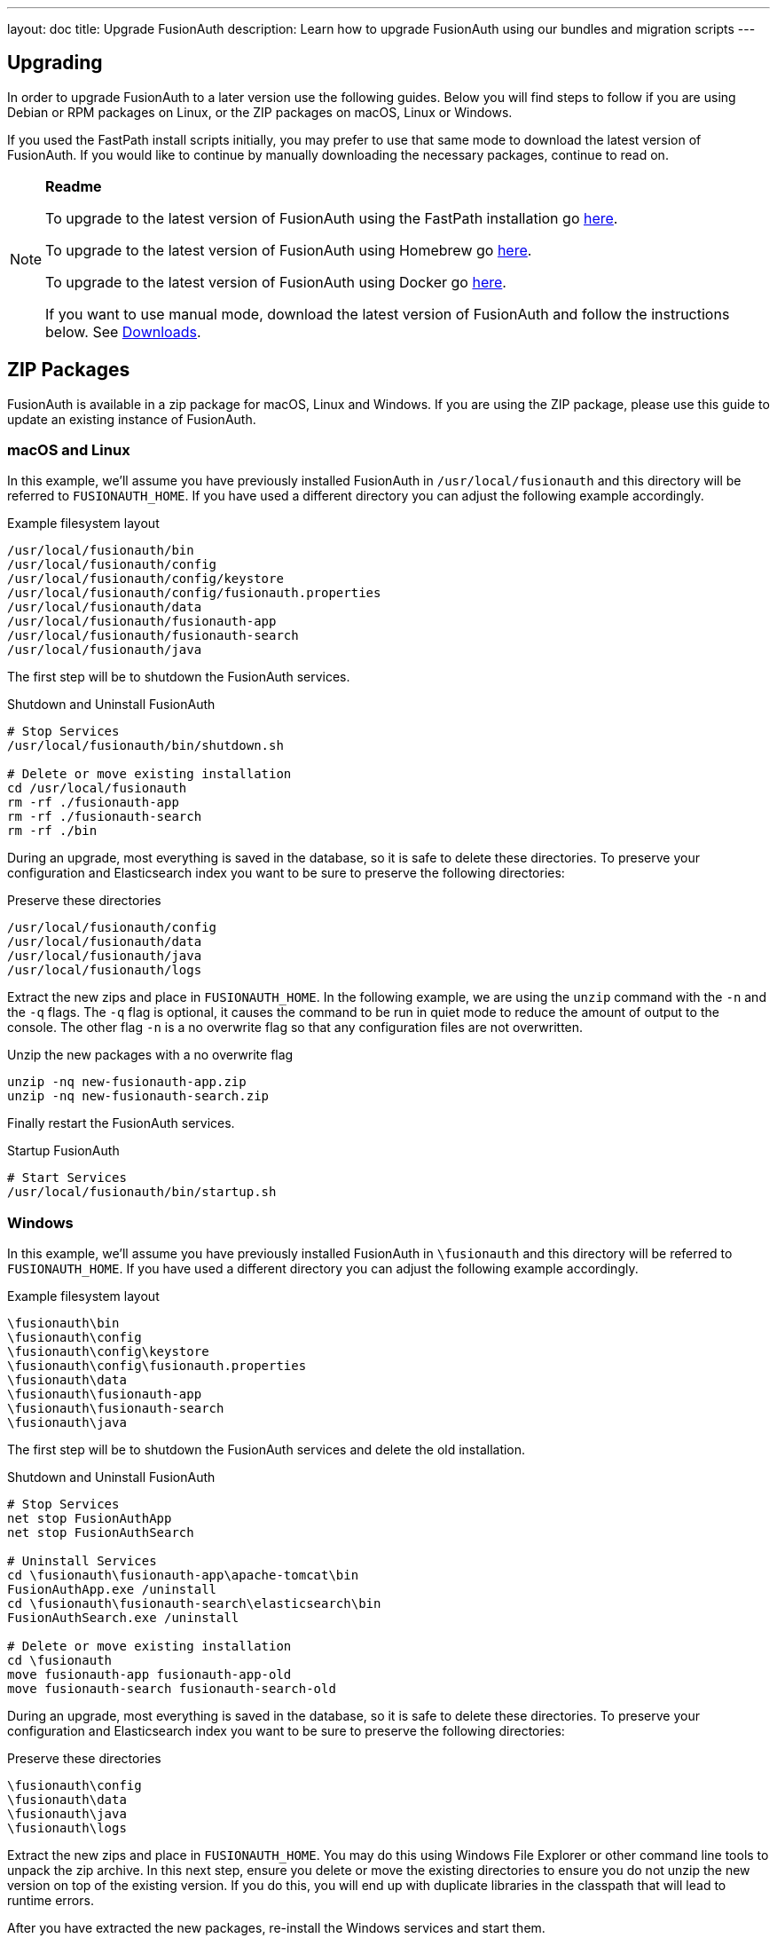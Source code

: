 ---
layout: doc
title: Upgrade FusionAuth
description: Learn how to upgrade FusionAuth using our bundles and migration scripts
---

== Upgrading

In order to upgrade FusionAuth to a later version use the following guides. Below you will find steps to follow if you are using Debian or RPM packages on Linux, or the ZIP packages on macOS, Linux or Windows.

If you used the FastPath install scripts initially, you may prefer to use that same mode to download the latest version of FusionAuth. If you would like to continue by manually downloading the necessary packages, continue to read on.

[NOTE]
====
*Readme*

To upgrade to the latest version of FusionAuth using the FastPath installation go link:/docs/v1/tech/installation-guide/fast-path/[here].

To upgrade to the latest version of FusionAuth using Homebrew go link:/docs/v1/tech/installation-guide/homebrew/[here].

To upgrade to the latest version of FusionAuth using Docker go link:/docs/v1/tech/installation-guide/docker/[here].

If you want to use manual mode, download the latest version of FusionAuth and follow the instructions below. See https://fusionauth.io/download[Downloads].
====


== ZIP Packages

FusionAuth is available in a zip package for macOS, Linux and Windows. If you are using the ZIP package, please use this guide to update an existing instance of FusionAuth.

=== macOS and Linux

In this example, we'll assume you have previously installed FusionAuth in `/usr/local/fusionauth` and this directory will be referred to `FUSIONAUTH_HOME`. If you have used a different directory you can adjust the following example accordingly.

[source,title=Example filesystem layout]
----
/usr/local/fusionauth/bin
/usr/local/fusionauth/config
/usr/local/fusionauth/config/keystore
/usr/local/fusionauth/config/fusionauth.properties
/usr/local/fusionauth/data
/usr/local/fusionauth/fusionauth-app
/usr/local/fusionauth/fusionauth-search
/usr/local/fusionauth/java
----

The first step will be to shutdown the FusionAuth services.

[source,title=Shutdown and Uninstall FusionAuth]
----
# Stop Services
/usr/local/fusionauth/bin/shutdown.sh

# Delete or move existing installation
cd /usr/local/fusionauth
rm -rf ./fusionauth-app
rm -rf ./fusionauth-search
rm -rf ./bin
----

During an upgrade, most everything is saved in the database, so it is safe to delete these directories. To preserve your configuration and Elasticsearch index you want to be sure to preserve the following directories:

[source,title=Preserve these directories]
----
/usr/local/fusionauth/config
/usr/local/fusionauth/data
/usr/local/fusionauth/java
/usr/local/fusionauth/logs
----

Extract the new zips and place in `FUSIONAUTH_HOME`. In the following example, we are using the `unzip` command with the `-n` and the `-q` flags. The `-q` flag is optional, it causes the command to be run in quiet mode to reduce the amount of output to the console. The other flag `-n` is a no overwrite flag so that any configuration files are not overwritten.

[source,title=Unzip the new packages with a no overwrite flag]
----
unzip -nq new-fusionauth-app.zip
unzip -nq new-fusionauth-search.zip
----

Finally restart the FusionAuth services.

[source,title=Startup FusionAuth]
----
# Start Services
/usr/local/fusionauth/bin/startup.sh
----

=== Windows

In this example, we'll assume you have previously installed FusionAuth in `\fusionauth` and this directory will be referred to `FUSIONAUTH_HOME`. If you have used a different directory you can adjust the following example accordingly.

[source,title=Example filesystem layout]
----
\fusionauth\bin
\fusionauth\config
\fusionauth\config\keystore
\fusionauth\config\fusionauth.properties
\fusionauth\data
\fusionauth\fusionauth-app
\fusionauth\fusionauth-search
\fusionauth\java
----

The first step will be to shutdown the FusionAuth services and delete the old installation.

[source,title=Shutdown and Uninstall FusionAuth]
----
# Stop Services
net stop FusionAuthApp
net stop FusionAuthSearch

# Uninstall Services
cd \fusionauth\fusionauth-app\apache-tomcat\bin
FusionAuthApp.exe /uninstall
cd \fusionauth\fusionauth-search\elasticsearch\bin
FusionAuthSearch.exe /uninstall

# Delete or move existing installation
cd \fusionauth
move fusionauth-app fusionauth-app-old
move fusionauth-search fusionauth-search-old
----

During an upgrade, most everything is saved in the database, so it is safe to delete these directories. To preserve your configuration and Elasticsearch index you want to be sure to preserve the following directories:

[source,title=Preserve these directories]
----
\fusionauth\config
\fusionauth\data
\fusionauth\java
\fusionauth\logs
----

Extract the new zips and place in `FUSIONAUTH_HOME`. You may do this using Windows File Explorer or other command line tools to unpack the zip archive. In this next step, ensure you delete or move the existing directories to ensure you do not unzip the new version on top of the existing version. If you do this, you will end up with duplicate libraries in the classpath that will lead to runtime errors.

After you have extracted the new packages, re-install the Windows services and start them.

[source,title=Install and Start FusionAuth]
----
# Install Windows Services
cd \fusionauth\fusionauth-app\apache-tomcat\bin
FusionAuthApp.exe /install
cd \fusionauth\fusionauth-search\elasticsearch\bin
FusionAuthSearch.exe /install

# Startup Services
net start FusionAuthSearch
net start FusionAuthApp
----

That is it, you're done!

== Linux Packages

Updating your application is easy if you installed using the RPM or Debian packages. All you need to do is to issue an update command to the dpkg or rpm program and specify the new package file. Here is an example:

[NOTE]
====
Running the update script will shut down the FusionAuth service if they have not yet been stopped The service will need to be restarted after the update is finished.
====

[source,title=Shutdown FusionAuth]
----
sudo service fusionauth-app stop
sudo service fusionauth-search stop
----

[source,shell,title=Upgrade FusionAuth using Debian bundles]
----
sudo dpkg -i fusionauth-search-<version>.deb
sudo dpkg -i fusionauth-app-<version>.deb
----

[source,shell,title=Upgrade FusionAuth using RPM bundles]
----
sudo rpm -U fusionauth-search-<version>.rpm
sudo rpm -U fusionauth-app-<version>.rpm
----

[source,title=Start FusionAuth]
----
sudo service fusionauth-search start
sudo service fusionauth-app start
----

== Database

[NOTE]
====
If you want FusionAuth to upgrade the database automatically, use the link:/docs/v1/tech/guides/silent-mode/[Silent Mode] process, which will perform an automated upgrade.

If you want to use Maintenance Mode, ensure your runtime mode is set to `development` and silent mode is set to `false`.

If you want to upgrade the database manually, follow the instructions below.

For more on runtime modes, see the link:/docs/v1/tech/installation-guide/fusionauth-app#runtime-modes[FusionAuth Installation Guide] for reference.

For more information on the various configuration options, see the link:/docs/v1/tech/reference/configuration/[Configuration Reference].
====

[NOTE]
====
You should always backup your database prior to using Maintenance Mode.
====

Depending on your current version and the new version you will be updating to you might need to execute one or more SQL scripts to update your
 database. These scripts are located in the migrations folder inside the Database Schema ZIP file. This file can be downloaded by finding the database zip on the https://fusionauth.io/direct-download[Direct Downloads] page.

[WARNING]
====
When upgrading your database from a previous version, be sure to only run the scripts located in the `migrations` folder, the base files
 `mysql.sql` and `postgresql.sql` should only be used during a clean installation when no database schema is present.
====

Inside of the database schema zip file, you will find the following FusionAuth migrations, run in this order, starting with the first migration that is
greater than the version you are coming from, and ending with the version that is less than or equal to the target version.

[source]
----
fusionauth-database-schema/
|-- migrations/
    |--  [mysql | postgresql]/
      |-- 1.1.0.sql
      |-- 1.2.0.sql
      |-- 1.3.0.sql
      |-- 1.3.1.sql
      |-- 1.5.0.sql
      |-- 1.6.0.sql
      |-- 1.7.0.sql
      |-- 1.7.1.sql
      |-- 1.8.0-RC.1.sql
      |-- 1.8.1-RC.1.sql
      |-- 1.11.0.sql
      |-- 1.12.0.sql
      |-- 1.13.0.sql
      |-- 1.14.0.sql
      |-- 1.15.0.sql
      |-- 1.15.3.sql
      |-- 1.16.0-RC.1.sql
      |-- 1.16.0.sql
      |-- 1.17.0.sql
      |-- 1.17.3.sql
      |-- 1.18.0.sql
      |-- 1.18.2.sql
      |-- 1.19.0.sql
      |-- 1.20.0.sql
      |-- 1.21.0.sql
      |-- 1.22.0.sql
----
